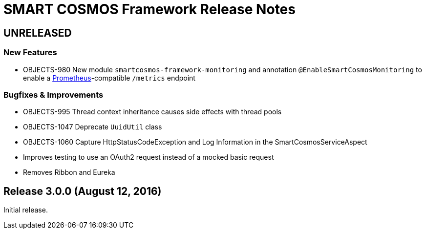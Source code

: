 = SMART COSMOS Framework Release Notes

== UNRELEASED

=== New Features

* OBJECTS-980 New module `smartcosmos-framework-monitoring` and annotation `@EnableSmartCosmosMonitoring` to enable a https://prometheus.io/[Prometheus]-compatible `/metrics` endpoint

=== Bugfixes & Improvements

* OBJECTS-995 Thread context inheritance causes side effects with thread pools
* OBJECTS-1047 Deprecate `UuidUtil` class
* OBJECTS-1060 Capture HttpStatusCodeException and Log Information in the SmartCosmosServiceAspect
* Improves testing to use an OAuth2 request instead of a mocked basic request
* Removes Ribbon and Eureka

== Release 3.0.0 (August 12, 2016)

Initial release.
